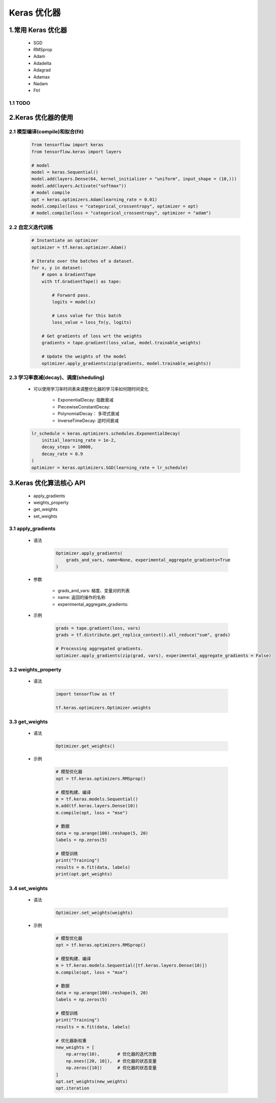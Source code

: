 
Keras 优化器
===============


1.常用 Keras 优化器
---------------------------------------------

    - SGD
    - RMSprop
    - Adam
    - Adadelta
    - Adagrad
    - Adamax
    - Nadam
    - Ftrl


1.1 TODO
~~~~~~~~~~~~~~~~~~~~~~~~~~~~~~~~~~~~~~~~~~~~~



2.Keras 优化器的使用
--------------------------------------------

2.1 模型编译(compile)和拟合(fit)
~~~~~~~~~~~~~~~~~~~~~~~~~~~~~~~~~~~~~~~~~~~~

    .. code-block:: python

        from tensorflow import keras
        from tensorflow.keras import layers
        
        # model
        model = keras.Sequential()
        model.add(layers.Dense(64, kernel_initializer = "uniform", input_shape = (10,)))
        model.add(layers.Activate("softmax"))
        # model compile
        opt = keras.optimizers.Adam(learning_rate = 0.01)
        model.compile(loss = "categorical_crossentropy", optimizer = opt)
        # model.compile(loss = "categorical_crossentropy", optimizer = "adam")

2.2 自定义迭代训练
~~~~~~~~~~~~~~~~~~~~~~~~~~~~~~~~~~~~~~~~~~~~~

    .. code-block:: python

        # Instantiate an optimizer
        optimizer = tf.keras.optimizer.Adam()

        # Iterate over the batches of a dataset.
        for x, y in dataset:
            # open a GradientTape
            with tf.GradientTape() as tape:
                
                # Forward pass.
                logits = model(x)
                
                # Loss value for this batch
                loss_value = loss_fn(y, logits)
            
            # Get gradients of loss wrt the weights
            gradients = tape.gradient(loss_value, model.trainable_weights)

            # Update the weights of the model
            optimizer.apply_gradients(zip(gradients, model.trainable_weights))


2.3 学习率衰减(decay)、调度(sheduling)
~~~~~~~~~~~~~~~~~~~~~~~~~~~~~~~~~~~~~~~~~~~~~

    - 可以使用学习率时间表来调整优化器的学习率如何随时间变化

        - ExponentialDecay: 指数衰减
        - PiecewiseConstantDecay: 
        - PolynomialDecay： 多项式衰减
        - InverseTimeDecay: 逆时间衰减

    .. code-block:: python

        lr_schedule = keras.optimizers.schedules.ExponentialDecay(
            initial_learning_rate = 1e-2,
            decay_steps = 10000,
            decay_rate = 0.9
        )
        optimizer = keras.optimizers.SGD(learning_rate = lr_schedule)


3.Keras 优化算法核心 API
--------------------------------------------

    - apply_gradients
    - weights_property
    - get_weights
    - set_weights

3.1 apply_gradients
~~~~~~~~~~~~~~~~~~~~~~~~~~~~~~~~~~~~~~~~~~~~~~

    - 语法

        .. code-block:: python

            Optimizer.apply_gradients(
                grads_and_vars, name=None, experimental_aggregate_gradients=True
            )

    - 参数

        - grads_and_vars: 梯度、变量对的列表
        - name: 返回的操作的名称
        - experimental_aggregate_gradients: 

    - 示例

        .. code-block:: python

            grads = tape.gradient(loss, vars)
            grads = tf.distribute.get_replica_context().all_reduce("sum", grads)

            # Processing aggregated gradients.
            optimizer.apply_gradients(zip(grad, vars), experimental_aggregate_gradients = False)


3.2 weights_property
~~~~~~~~~~~~~~~~~~~~~~~~~~~~~~~~~~~~~~~~~~~~~~

    - 语法

        .. code-block:: python

            import tensorflow as tf

            tf.keras.optimizers.Optimizer.weights


3.3 get_weights
~~~~~~~~~~~~~~~~~~~~~~~~~~~~~~~~~~~~~~~~~~~~~~

    - 语法

        .. code-block:: python

            Optimizer.get_weights()

    - 示例

        .. code-block:: python

            # 模型优化器
            opt = tf.keras.optimizers.RMSprop()

            # 模型构建、编译
            m = tf.keras.models.Sequential()
            m.add(tf.keras.layers.Dense(10))
            m.compile(opt, loss = "mse")
            
            # 数据
            data = np.arange(100).reshape(5, 20)
            labels = np.zeros(5)

            # 模型训练
            print("Training")
            results = m.fit(data, labels)
            print(opt.get_weights)

3.4 set_weights
~~~~~~~~~~~~~~~~~~~~~~~~~~~~~~~~~~~~~~~~~~~~~~

    - 语法

        .. code-block:: python
        
            Optimizer.set_weights(weights)


    - 示例

        .. code-block:: python

            # 模型优化器
            opt = tf.keras.optimizers.RMSprop()

            # 模型构建、编译
            m = tf.keras.models.Sequential([tf.keras.layers.Dense(10)])
            m.compile(opt, loss = "mse")

            # 数据        
            data = np.arange(100).reshape(5, 20)
            labels = np.zeros(5)
            
            # 模型训练
            print("Training")
            results = m.fit(data, labels)

            # 优化器新权重
            new_weights = [
                np.array(10),       # 优化器的迭代次数
                np.ones([20, 10]),  # 优化器的状态变量
                np.zeros([10])      # 优化器的状态变量
            ]
            opt.set_weights(new_weights)
            opt.iteration
